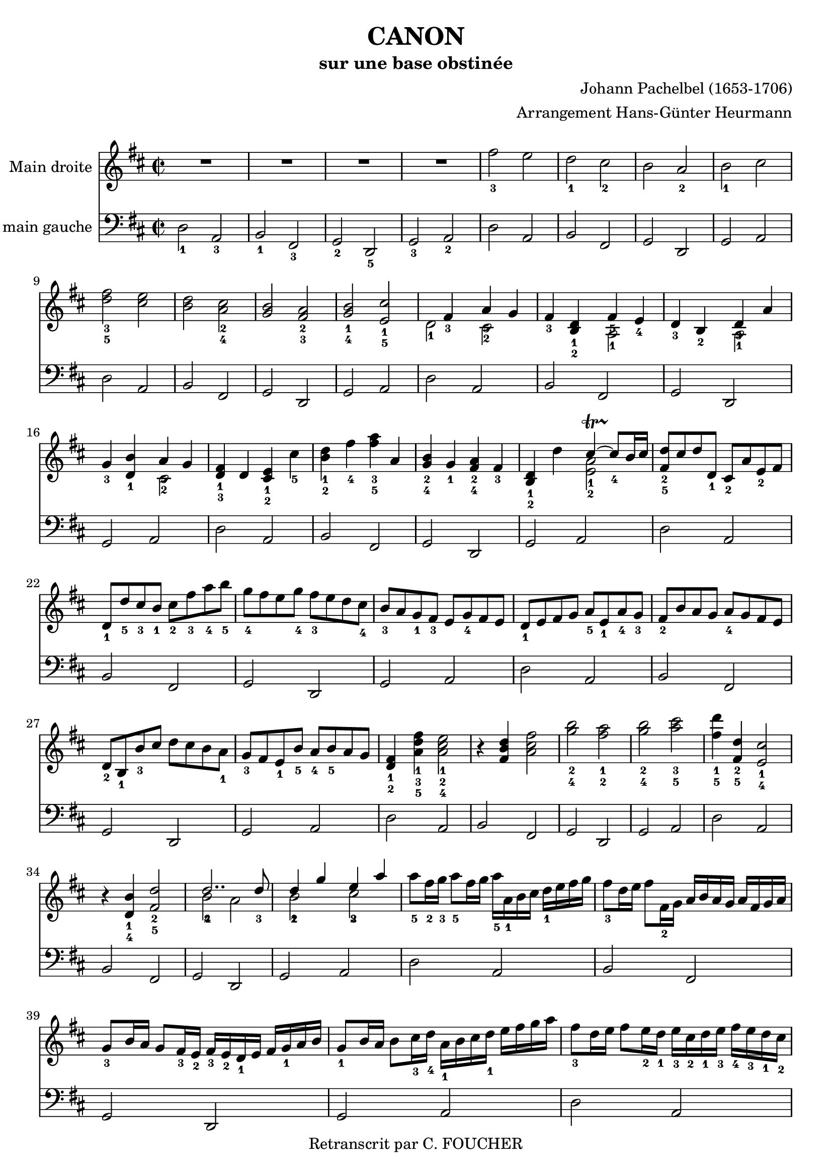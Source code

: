 % This LilyPond file was generated by Rosegarden 1.7.3
\version "2.12.0"
% point and click debugging is disabled
#(ly:set-option 'point-and-click #f)
\header {
    arranger = "Arrangement Hans-Günter Heurmann"
    composer = "Johann Pachelbel (1653-1706)"
    copyright = "Retranscrit par C. FOUCHER"
    subtitle = "sur une base obstinée"
    title = "CANON"
    tagline = "Créé avec LilyPond"
}
#(set-global-staff-size 20)
#(set-default-paper-size "a4")
global = { 
    \time 2/2
    \skip 1*105  %% 1-105
}
globalTempo = {
    \override Score.MetronomeMark #'transparent = ##t
    \tempo 4 = 120  \skip 1*105 
}
\score {
<< % common
        % force offset of colliding notes in chords:
        \override Score.NoteColumn #'force-hshift = #1.0

        \context Staff = "Main droite" << 
            \set Staff.instrumentName = \markup { \column { "Main droite " } }
            \set Score.skipBars = ##t
            \set Staff.printKeyCancellation = ##f
            \new Voice \global
            \new Voice \globalTempo

            \context Voice = "voice 1" {
                \override Voice.TextScript #'padding = #2.0
                \override MultiMeasureRest #'expand-limit = 1

                \time 2/2
                
% absTime = 0 barStart = 0
\clef "treble"
                \key d \major
                R1*4 
% absTime = 3840 barStart = 3840

% absTime = 7680 barStart = 7680

% absTime = 11520 barStart = 11520
 |
%% 5
                
% absTime = 15360 barStart = 15360
fis'' 2 _3 e''  |
                
% absTime = 19200 barStart = 19200
d'' 2 _1 cis'' _2  |
                
% absTime = 23040 barStart = 23040
b' 2 a' _2  |
                
% absTime = 26880 barStart = 26880
b' 2 _1 cis''  |
                
% absTime = 30720 barStart = 30720
< d'' fis'' > 2 _3_5 < cis'' e'' >  |
%% 10
                
% absTime = 34560 barStart = 34560
< b' d'' > 2 < a' cis'' > _2_4  |
                
% absTime = 38400 barStart = 38400
< g' b' > 2 < fis' a' > _2_3  |
                
% absTime = 42240 barStart = 42240
< g' b' > 2 _1_4 < e' cis'' > _1_5  |
                
% absTime = 46080 barStart = 46080
  << { \voiceOne
       s4 fis' 4 _3 a' 4 _5 g' 4
     }
     \new Voice
     { \voiceTwo
       d' 2 _1 cis' 2 _2
     }
  >> \oneVoice |

                
% absTime = 49920 barStart = 49920
fis' 4 _3 < b d' > _1_2
  << { \voiceOne
       fis' 4 _5 e' 4 _4
     }
     \new Voice
     { \voiceTwo
       a 2 _1
     }
  >> \oneVoice |

%% 15
                
% absTime = 53760 barStart = 53760
d' 4 _3 b 4 _2 
  << { \voiceOne
       d' 4 _3 a'
     }
     \new Voice
     { \voiceTwo
       a 2 _1
     }
  >> \oneVoice |
                
% absTime = 57600 barStart = 57600
g' 4 _3 < d' b' > _1
  << { \voiceOne
       a' 4 _5 g' 4
     }
     \new Voice
     { \voiceTwo
       cis' 2 _2
     }
  >> \oneVoice |
                
% absTime = 61440 barStart = 61440
< d' fis' > 4 _1_3 d' < cis' e' > _1_2 cis'' _5  |
                
% absTime = 65280 barStart = 65280
< b' d'' > 4 _1_2 fis'' _4 < fis'' a'' > _3_5 a'  |
                
% absTime = 69120 barStart = 69120
< g' b' > 4 _2_4 g' _1 < fis' a' > _2_4 fis' _3  |
%% 20
                
% absTime = 72960 barStart = 72960
< b d' > 4 _1_2 d''
  << { \voiceOne
       cis'' 4 ~ -\startTrillSpan s4*0 \stopTrillSpan_4 cis'' 8 [ b' 16 cis'' ]
     }
     \new Voice
     { \voiceTwo
       < a' e' > 2 _1_2
     }
  >> \oneVoice |
       
% absTime = 76800 barStart = 76800
< fis' d'' > 8 _2_5 [ cis'' d'' d' _1 ] cis' _2 [ a' e' _2 fis' ]  |
                
% absTime = 80640 barStart = 80640
d' 8 _1 [ d'' _5 cis'' _3 b' _1 ] cis'' _2 [ fis'' _3 a'' _4 b'' _5 ]  |
                
% absTime = 84480 barStart = 84480
g'' 8 _4 [ fis'' e'' g'' _4 ] fis'' _3 [ e'' d'' cis'' _4 ]  |
                
% absTime = 88320 barStart = 88320
b' 8 _3 [ a' g' _1 fis' _3 ] e' [ g' _4 fis' e' ]  |
%% 25
                
% absTime = 92160 barStart = 92160
d' 8 _1 [ e' fis' g' ] a' _5 [ e' _1 a' _4 g' _3 ]  |
                
% absTime = 96000 barStart = 96000
fis' 8 _2 [ b' a' g' ] a' _4 [ g' fis' e' ]  |
                
% absTime = 99840 barStart = 99840
d' 8 _2 [ b _1 b' _3 cis'' ] d'' [ cis'' b' a' _1 ]  |
                
% absTime = 103680 barStart = 103680
g' 8 _3 [ fis' e' _1 b' _5 ] a' _4 [ b' _5 a' g' ]  |
                
% absTime = 107520 barStart = 107520
< d' fis' > 4 _1_2 < a' d'' fis'' > _1_3_5 < a' cis'' e'' > 2 _1_2_4  |
%% 30
                
% absTime = 111360 barStart = 111360
r4 < fis' b' d'' > < a' cis'' fis'' > 2  |
                
% absTime = 115200 barStart = 115200
< g'' b'' > 2 _2_4 < fis'' a'' > _1_2  |
                
% absTime = 119040 barStart = 119040
< g'' b'' > 2 _2_4 < a'' cis''' > _3_5  |
                
% absTime = 122880 barStart = 122880
< fis'' d''' > 4 _1_5 < fis' d'' > _2_5 < e' cis'' > 2 _1_4  |
                
% absTime = 126720 barStart = 126720
r4 < d' b' > _1_4 < fis' d'' > 2 _2_5  |
%% 35
                
% absTime = 130560 barStart = 130560
  << { \voiceOne
       d'' 2.. _4 d'' 8 _3
     }
     \new Voice
     { \voiceTwo
       b' 2 _2 a'
     }
  >> \oneVoice |
                
% absTime = 134400 barStart = 134400
  << { \voiceOne
       d'' 4 _2 g'' e'' _3 a''
     }
     \new Voice
     { \voiceTwo
       b' 2 _1 cis'' _2
     }
  >> \oneVoice |
                
% absTime = 138240 barStart = 138240
a'' 8 _5 [ fis'' 16 _2 g'' _3 ] a'' 8 _5 [ fis'' 16 g'' ] a'' _5 [ a' _1 b' cis'' ] d'' _1 [ e'' fis'' g'' ]  |
                
% absTime = 142080 barStart = 142080
fis'' 8 _3 [ d'' 16 e'' ] fis'' 8 [ fis' 16 _2 g' ] a' [ b' a' g' ] a' [ fis' g' a' ]  |
                
% absTime = 145920 barStart = 145920
g' 8 _3 [ b' 16 a' ] g' 8 [ fis' 16 _3 e' _2 ] fis' _3 [ e' _2 d' _1 e' ] fis' [ g' _1 a' b' ]  |
%% 40
                
% absTime = 149760 barStart = 149760
g' 8 _1 [ b' 16 a' ] b' 8 [ cis'' 16 _3 d'' _4 ] a' _1 [ b' cis'' d'' _1 ] e'' [ fis'' g'' a'' ]  |
                
% absTime = 153600 barStart = 153600
fis'' 8 _3 [ d'' 16 e'' ] fis'' 8 [ e'' 16 _2 d'' _1 ] e'' _3 [ cis'' _2 d'' _1 e'' _3 ] fis'' _4 [ e'' _3 d'' _1 cis'' _2 ]  |
                
% absTime = 157440 barStart = 157440
d'' 8 _3 [ b' 16 cis'' ] d'' 8 [ d' 16 _1 e' ] fis' [ g' fis' e' ] fis' _1 [ d'' _5 cis'' _4 d'' _5 ]  |
                
% absTime = 161280 barStart = 161280
b' 8 _3 [ d'' 16 cis'' ] b' 8 [ a' 16 _3 g' _1 ] a' _4 [ g' fis' g' _1 ] a' [ b' cis'' d'' ]  |
                
% absTime = 165120 barStart = 165120
b' 8 _2 [ d'' 16 cis'' ] d'' 8 [ cis'' 16 b' ] cis'' _3 [ d'' e'' d'' ] cis'' [ d'' b' cis'' _4 ]  |
%% 45
                
% absTime = 168960 barStart = 168960
< fis' a' d'' > 2 _1_2_5 < e' a' cis'' >  |
                
% absTime = 172800 barStart = 172800
< d' fis' b' > 2 < cis' fis' a' >  |
                
% absTime = 176640 barStart = 176640
< b g d' > 2 < fis' cis' a' >  |
                
% absTime = 180480 barStart = 180480
< b d' > 2 < cis' e' >  |
                
% absTime = 184320 barStart = 184320
r4 < d' fis' a' > _1_3_5 r < cis' e' a' >  |
%% 50
                
% absTime = 188160 barStart = 188160
r4 < b d' fis' > _1_2_4 r < cis' fis' a' > _1_3_5  |
                
% absTime = 192000 barStart = 192000
r4 < b d' g' > _1_2_5 r < a d' fis' > _1_3_5  |
                
% absTime = 195840 barStart = 195840
r4 < b d' g' > r < a' cis'' e'' >  |
                
% absTime = 199680 barStart = 199680
< a' fis'' > 8 _1_5 [ fis' _3 g' fis' < cis' e' > _1_2 e'' _5 fis'' _4 e'' _3 ]  |
                
% absTime = 203520 barStart = 203520
< b' d'' > 8 _1_2 [ fis' _2 d' b' _5 < fis' a' > _2_4 a _1 g _2 a _3 ]  |
%% 55
                
% absTime = 207360 barStart = 207360
b 8 _1 [ b' _5 cis'' _4 b' _3 < fis' a' > _1_2 a _1 g _2 a _3 ]  |
                
% absTime = 211200 barStart = 211200
b 8 _1 [ b' _5 a' _3 b' _4 < e' cis'' > _1_5 cis' _2 b cis' ]  |
                
% absTime = 215040 barStart = 215040
d' 8 _1 [ d'' _4 e'' d'' ] cis'' _3 [ cis' _1 d' _3 cis' _2 ]  |
                
% absTime = 218880 barStart = 218880
b 8 [ b' _5 a' _3 b' ] cis'' _5 [ cis' _1 fis' _3 e' ]  |
                
% absTime = 222720 barStart = 222720
d' 8 _1 [ d'' _5 e'' g'' ] fis'' _4 [ fis' a' fis'' _5 ]  |
%% 60
                
% absTime = 226560 barStart = 226560
d'' 8 [ g'' fis'' g'' ] e'' [ a' g' a' ]  |
                
% absTime = 230400 barStart = 230400
r8 [ < fis' d'' > _1_4 e'' d'' ] < e' cis'' > _1_3 [ cis' _2 d' _3 cis' ]  |
                
% absTime = 234240 barStart = 234240
d' 8 _1 [ b' _5 a' _3 b' ] < a' cis'' > _3_5 [ cis' fis' e' ]  |
                
% absTime = 238080 barStart = 238080
d' 8 [ d'' e'' g'' ] < d'' fis'' > _2_4 [ fis' a' fis'' ]  |
                
% absTime = 241920 barStart = 241920
< b' d'' > 8 _1_2 [ g'' fis'' g'' ] < cis'' e'' > _2_3 [ a' _1 g' _2 a' _3 ]  |
%% 65
                
% absTime = 245760 barStart = 245760
r8 [ < a' d'' fis'' > _1_3_5 < a' d'' fis'' > < a' d'' fis'' > ] r [ < a' cis'' e'' > < a' cis'' e'' > < a' cis'' e'' > ]  |
                
% absTime = 249600 barStart = 249600
r8 [ < fis' b' d'' > < fis' b' d'' > < fis' b' d'' > ] r [ < cis'' fis'' a'' > < cis'' fis'' a'' > < cis'' fis'' a'' > ]  |
                
% absTime = 253440 barStart = 253440
r8 [ < d'' g'' b'' > < d'' g'' b'' > < d'' g'' b'' > ] r [ < d'' fis'' a'' > < d'' fis'' a'' > < d'' fis'' a'' > ]  |
                
% absTime = 257280 barStart = 257280
r8 [ < g'' b'' > _2_4 < g'' b'' > < g'' b'' > ] < e'' cis''' > _1_5 [ < a' cis'' > _2_4 < g' cis'' > _1_4 < a' cis'' > ]  |
                
% absTime = 261120 barStart = 261120
d'' 8 _5 [ d' 16 e' ] fis' 8 [ d' cis' _2 cis'' 16 _3 d'' ] e'' 8 [ cis'' ]  |
%% 70
                
% absTime = 264960 barStart = 264960
b' 8 [ b 16 _1 cis' ] d' 8 [ b cis' _2 a' 16 g' ] fis' 8 [ e' ]  |
                
% absTime = 268800 barStart = 268800
d' 8 _1 [ g' 16 fis' ] e' 8 [ g' fis' _3 d' 16 e' ] fis' 8 [ a' ]  |
                
% absTime = 272640 barStart = 272640
g' 8 [ b' 16 _5 a' ] g' 8 [ fis' e' a' 16 g' ] fis' 8 [ e' ]  |
                
% absTime = 276480 barStart = 276480
< d' fis' > 8 _1_2 [ d'' 16 _5 cis'' ] d'' 8 [ fis' _2 < cis' a' > _1_3 a' 16 b' ] cis'' 8 [ a' ]  |
                
% absTime = 280320 barStart = 280320
< d' fis' > 8 _1_2 [ d'' 16 _2 e'' ] fis'' 8 [ d'' _2 < a' fis'' > _1_5 fis'' 16 e'' ] d'' 8 [ cis'' ]  |
%% 75
                
% absTime = 284160 barStart = 284160
d'' 8 [ < d' b' > 16 _1_5 a' _3 ] < g' b' > 8 _2_4 [ < e' cis'' > _1_5 < fis' d'' > _2_5 fis'' 16 e'' ] d'' 8 [ < a' fis'' > ]  |
                
% absTime = 288000 barStart = 288000
< b' g'' > 8 [ d'' 16 _4 cis'' ] b' 8 [ b' < e' a' > < cis' e' > ] < cis' a' > [ < cis' a' > ]  |
                
% absTime = 291840 barStart = 291840
< d' fis' a' > 2 _1_3_5 r4 < cis' e' a' >  |
                
% absTime = 295680 barStart = 295680
< fis b d' > 2 r4 < cis' fis' a' >  |
                
% absTime = 299520 barStart = 299520
< b d' g' > 2 < d' fis' a' >  |
%% 80
                
% absTime = 303360 barStart = 303360
< b d' g' > 4 < b d' > 
  << { \voiceOne
       cis' 4 ~ -\startTrillSpan s4*0 \stopTrillSpan _~ cis' 8 [ b 16 cis' ]
     }
     \new Voice
     { \voiceTwo
       < e a > 2
     }
  >> \oneVoice |
                
% absTime = 307200 barStart = 307200
< fis a d' > 4 < fis' a' d'' > < e' a' cis'' > 2  |
                
% absTime = 311040 barStart = 311040
< d' fis' b' > 2 < cis' fis' a' > |

% absTime = 314880 barStart = 314880
  << { \voiceOne
       d' 4. e' 8 fis' 2
     }
     \new Voice
     { \voiceTwo
        b 2 < a d'>
     }
  >> \oneVoice |
                
% absTime = 318720 barStart = 318720
< d' g' b' > 2 
  << { \voiceOne
       e' 4. e' 8
     }
     \new Voice
     { \voiceTwo
        < a cis' > 2
     }
  >> \oneVoice |
%% 85
                
% absTime = 322560 barStart = 322560
< a d' fis' > 4. < d'' fis'' > 8 _2_4
  << { \voiceOne
       fis'' 8 _4 g'' fis'' e''
     }
     \new Voice
     { \voiceTwo
        cis'' 2 _1
     }
  >> \oneVoice |
                
% absTime = 326400 barStart = 326400
  << { \voiceOne
       d'' 4. _2 d'' 8 _3 [ d'' _4 e'' d'' ] cis''
     }
     \new Voice
     { \voiceTwo
        b' 2 a' _1
     }
  >> \oneVoice |
                
% absTime = 330240 barStart = 330240
< g' b' > 2 < fis' d'' >  |
                
% absTime = 334080 barStart = 334080
  << { \voiceOne
       d'' 8 _5 c'' _4 b' _3 c'' _5 a' 4. _4 a' 8
     }
     \new Voice
     { \voiceTwo
        g' 4 _1 d' _1 < d' e' > _1_2 < cis'! e' > _1_2
     }
  >> \oneVoice |
                
% absTime = 337920 barStart = 337920
< d' fis' a' > 4. < fis'' a'' > 8 _2_4
  << { \voiceOne
       < a'' fis'' > 8 < g'' b'' > < fis'' a'' > < e'' g'' > _1_3
     }
     \new Voice
     { \voiceTwo
        cis'' 2
     }
  >> \oneVoice |
%% 90
                
% absTime = 341760 barStart = 341760
  << { \voiceOne
       < d'' fis'' > 4. _2_4 < fis'' d'' > 8 < fis'' d'' > _4 < g'' e'' > < fis'' d'' > < e'' cis'' >
     }
     \new Voice
     { \voiceTwo
        b' 2 _1 a'
     }
  >> \oneVoice |

                
% absTime = 345600 barStart = 345600
< d'' b' > 8 _2_4 c'' b' c'' _4
  << { \voiceOne
       a' 4. _2 a' 8
     }
     \new Voice
     { \voiceTwo
        fis' 2 _1
     }
  >> \oneVoice |
                
% absTime = 349440 barStart = 349440
< g' b' > 4 d'' < a' cis''? > 4. < g' cis'' > 8  |
                
% absTime = 353280 barStart = 353280
  << { \voiceOne
       d'' 4 _5 d'' 2 cis'' 4 ^\markup { \finger "4-5" }  ~
     }
     \new Voice
     { \voiceTwo
        < a' fis' > 2 < e' a' >
     }
  >> \oneVoice |
                
% absTime = 357120 barStart = 357120
  << { \voiceOne
       cis'' 4 b' 2 ^\markup { \finger "4-5" }  a' 4 ^\markup { \finger "4-5" }  ~
     }
     \new Voice
     { \voiceTwo
        < d' fis' > 2 < fis' cis' >
     }
  >> \oneVoice |

%% 95
                
% absTime = 360960 barStart = 360960
  << { \voiceOne
       a' 4 g' 2 ^\markup { \finger "4-5" }  fis' 4 ~
     }
     \new Voice
     { \voiceTwo
        < b d' > 2 < a d' >
     }
  >> \oneVoice |

                
% absTime = 364800 barStart = 364800
  << { \voiceOne
       fis' 4. e' 8
     }
     \new Voice
     { \voiceTwo
       < b d' > 2
     }
  >> \oneVoice
< a cis' e' > 2  |
                
% absTime = 368640 barStart = 368640
  << { \voiceOne
       s4 fis'' 2 _5 e'' 4
     }
     \new Voice
     { \voiceTwo
       < d' fis' > 4 _1_3 d'' _3 < a' cis'' > 2
     }
  >> \oneVoice |
                
% absTime = 372480 barStart = 372480
  << { \voiceOne
       s4 d''' 2 _5 c''' 4
     }
     \new Voice
     { \voiceTwo
       < fis' b' d'' > 4 < d'' b'' > _1_3 < fis'' a'' > 2
     }
  >> \oneVoice |
                
% absTime = 376320 barStart = 376320
< d'' g'' b'' > 2
  << { \voiceOne
       d''' 4 a''
     }
     \new Voice
     { \voiceTwo
       fis'' 2
     }
  >> \oneVoice |


%% 100
                
% absTime = 380160 barStart = 380160
< d'' b'' > 2
  << { \voiceOne
       a'' 4 g''
     }
     \new Voice
     { \voiceTwo
       cis'' 2
     }
  >> \oneVoice |
                
% absTime = 384000 barStart = 384000
< d'' fis'' > 4 _3_5 < d' fis' > _1_3 < cis' e' > _1_2
  << { \voiceOne
       < cis'' e'' > 4 _3_5
     }
     \new Voice
     { \voiceTwo
       a' 8 _2 g' _1
     }
  >> \oneVoice |
                
% absTime = 387840 barStart = 387840
< fis' b' d'' > 4 < b d' > _1_3 < a cis' > _1_2 
  << { \voiceOne
       < a' cis'' > 4 _4_5
     }
     \new Voice
     { \voiceTwo
       fis' 8 _2 e' _1
     }
  >> \oneVoice |
                
% absTime = 391680 barStart = 391680
< d' g' b' > 4 _1_2_4 < d'' g'' b'' > < d'' fis'' a'' > < d' fis' a' >  |
                
% absTime = 395520 barStart = 395520
< b d' g' > 4. < g' b' e'' > 8 < cis' e' a' > 4 < cis' e' a' >  |
%% 105
                
% absTime = 399360 barStart = 399360
< d' fis' a' > 2 ^1^3^5 r  |
                \bar "|."
            } % Voice
        >> % Staff ends

        \context Staff = "main gauche" << 
            \set Staff.instrumentName = \markup { \column { "main gauche " } }
            \set Score.skipBars = ##t
            \set Staff.printKeyCancellation = ##f
            \new Voice \global
            \new Voice \globalTempo

            \context Voice = "voice 3" {
                \override Voice.TextScript #'padding = #2.0
                \override MultiMeasureRest #'expand-limit = 1

                \time 2/2
                
% absTime = 0 barStart = 0
\clef "bass"
                \key d \major
                d 2 _1 a, _3  |
                
% absTime = 3840 barStart = 3840
b, 2 _1 fis, _3  |
                
% absTime = 7680 barStart = 7680
g, 2 _2 d, _5  |
                
% absTime = 11520 barStart = 11520
g, 2 _3 a, _2  |
%% 5
                
% absTime = 15360 barStart = 15360
d 2 a,  |
                
% absTime = 19200 barStart = 19200
b, 2 fis,  |
                
% absTime = 23040 barStart = 23040
g, 2 d,  |
                
% absTime = 26880 barStart = 26880
g, 2 a,  |
                
% absTime = 30720 barStart = 30720
d 2 a,  |
%% 10
                
% absTime = 34560 barStart = 34560
b, 2 fis,  |
                
% absTime = 38400 barStart = 38400
g, 2 d,  |
                
% absTime = 42240 barStart = 42240
g, 2 a,  |
                
% absTime = 46080 barStart = 46080
d 2 a,  |
                
% absTime = 49920 barStart = 49920
b, 2 fis,  |
%% 15
                
% absTime = 53760 barStart = 53760
g, 2 d,  |
                
% absTime = 57600 barStart = 57600
g, 2 a,  |
                
% absTime = 61440 barStart = 61440
d 2 a,  |
                
% absTime = 65280 barStart = 65280
b, 2 fis,  |
                
% absTime = 69120 barStart = 69120
g, 2 d,  |
%% 20
                
% absTime = 72960 barStart = 72960
g, 2 a,  |
                
% absTime = 76800 barStart = 76800
d 2 a,  |
                
% absTime = 80640 barStart = 80640
b, 2 fis,  |
                
% absTime = 84480 barStart = 84480
g, 2 d,  |
                
% absTime = 88320 barStart = 88320
g, 2 a,  |
%% 25
                
% absTime = 92160 barStart = 92160
d 2 a,  |
                
% absTime = 96000 barStart = 96000
b, 2 fis,  |
                
% absTime = 99840 barStart = 99840
g, 2 d,  |
                
% absTime = 103680 barStart = 103680
g, 2 a,  |
                
% absTime = 107520 barStart = 107520
d 2 a,  |
%% 30
                
% absTime = 111360 barStart = 111360
b, 2 fis,  |
                
% absTime = 115200 barStart = 115200
g, 2 d,  |
                
% absTime = 119040 barStart = 119040
g, 2 a,  |
                
% absTime = 122880 barStart = 122880
d 2 a,  |
                
% absTime = 126720 barStart = 126720
b, 2 fis,  |
%% 35
                
% absTime = 130560 barStart = 130560
g, 2 d,  |
                
% absTime = 134400 barStart = 134400
g, 2 a,  |
                
% absTime = 138240 barStart = 138240
d 2 a,  |
                
% absTime = 142080 barStart = 142080
b, 2 fis,  |
                
% absTime = 145920 barStart = 145920
g, 2 d,  |
%% 40
                
% absTime = 149760 barStart = 149760
g, 2 a,  |
                
% absTime = 153600 barStart = 153600
d 2 a,  |
                
% absTime = 157440 barStart = 157440
b, 2 fis,  |
                
% absTime = 161280 barStart = 161280
g, 2 d,  |
                
% absTime = 165120 barStart = 165120
g, 2 a,  |
%% 45
                
% absTime = 168960 barStart = 168960
d 2 a,  |
                
% absTime = 172800 barStart = 172800
b, 2 fis,  |
                
% absTime = 176640 barStart = 176640
g, 2 d,  |
                
% absTime = 180480 barStart = 180480
g, 2 a,  |
                
% absTime = 184320 barStart = 184320
d 2 a,  |
%% 50
                
% absTime = 188160 barStart = 188160
b, 2 fis,  |
                
% absTime = 192000 barStart = 192000
g, 2 d,  |
                
% absTime = 195840 barStart = 195840
g, 2 a,  |
                
% absTime = 199680 barStart = 199680
d 2 a,  |
                
% absTime = 203520 barStart = 203520
b, 2 fis,  |
%% 55
                
% absTime = 207360 barStart = 207360
g, 2 d,  |
                
% absTime = 211200 barStart = 211200
g, 2 a,  |
                
% absTime = 215040 barStart = 215040
d 2 a,  |
                
% absTime = 218880 barStart = 218880
b, 2 fis,  |
                
% absTime = 222720 barStart = 222720
g, 2 d,  |
%% 60
                
% absTime = 226560 barStart = 226560
g, 2 a,  |
                
% absTime = 230400 barStart = 230400
d 2 a,  |
                
% absTime = 234240 barStart = 234240
b, 2 fis,  |
                
% absTime = 238080 barStart = 238080
g, 2 d,  |
                
% absTime = 241920 barStart = 241920
g, 2 a,  |
%% 65
                
% absTime = 245760 barStart = 245760
d 2 a,  |
                
% absTime = 249600 barStart = 249600
b, 2 fis,  |
                
% absTime = 253440 barStart = 253440
g, 2 d,  |
                
% absTime = 257280 barStart = 257280
g, 2 a,  |
                
% absTime = 261120 barStart = 261120
d 2 a,  |
%% 70
                
% absTime = 264960 barStart = 264960
b, 2 fis,  |
                
% absTime = 268800 barStart = 268800
g, 2 d,  |
                
% absTime = 272640 barStart = 272640
g, 2 a,  |
                
% absTime = 276480 barStart = 276480
d 2 a,  |
                
% absTime = 280320 barStart = 280320
b, 2 fis,  |
%% 75
                
% absTime = 284160 barStart = 284160
g, 2 d,  |
                
% absTime = 288000 barStart = 288000
g, 2 a,  |
                
% absTime = 291840 barStart = 291840
d 2 a,  |
                
% absTime = 295680 barStart = 295680
b, 2 fis,  |
                
% absTime = 299520 barStart = 299520
g, 2 d,  |
%% 80
                
% absTime = 303360 barStart = 303360
g, 2 a,  |
                
% absTime = 307200 barStart = 307200
d 2 a,  |
                
% absTime = 311040 barStart = 311040
b, 2 fis,  |
                
% absTime = 314880 barStart = 314880
g, 2 d,  |
                
% absTime = 318720 barStart = 318720
g, 2 a,  |
%% 85
                
% absTime = 322560 barStart = 322560
d 2 a,  |
                
% absTime = 326400 barStart = 326400
b, 2 fis,  |
                
% absTime = 330240 barStart = 330240
g, 2 d,  |
                
% absTime = 334080 barStart = 334080
g, 2 a,  |
                
% absTime = 337920 barStart = 337920
d 2 a,  |
%% 90
                
% absTime = 341760 barStart = 341760
b, 2 fis,  |
                
% absTime = 345600 barStart = 345600
g, 2 d,  |
                
% absTime = 349440 barStart = 349440
g, 2 a,  |
                
% absTime = 353280 barStart = 353280
d 2 a,  |
                
% absTime = 357120 barStart = 357120
b, 2 fis,  |
%% 95
                
% absTime = 360960 barStart = 360960
g, 2 d,  |
                
% absTime = 364800 barStart = 364800
g, 2 a,  |
                
% absTime = 368640 barStart = 368640
d 2 a,  |
                
% absTime = 372480 barStart = 372480
b, 2 fis,  |
                
% absTime = 376320 barStart = 376320
g, 2 d,  |
%% 100
                
% absTime = 380160 barStart = 380160
g, 2 a,  |
                
% absTime = 384000 barStart = 384000
d 2 a,  |
                
% absTime = 387840 barStart = 387840
b, 2 fis,  |
                
% absTime = 391680 barStart = 391680
g, 2 d,  |
                
% absTime = 395520 barStart = 395520
g, 2 a,  |
%% 105
                
% absTime = 399360 barStart = 399360
< d, d > 2 r  |
                \bar "|."
            } % Voice
        >> % Staff (final) ends

    >> % notes

    \layout {
        \context { \GrandStaff \accepts "Lyrics" }
    }
} % score
